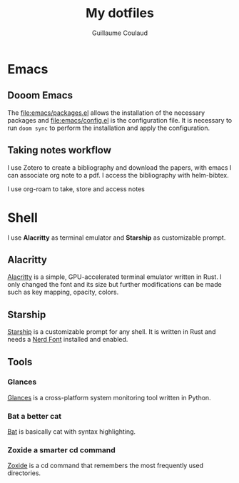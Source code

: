 #+title: My dotfiles
#+author: Guillaume Coulaud

* Emacs
** Dooom Emacs

The [[file:emacs/packages.el]] allows the installation of the necessary packages and [[file:emacs/config.el]] is the configuration file. It is necessary to run ~doom sync~ to perform the installation and apply the configuration.

** Taking notes workflow

I use Zotero to create a bibliography and download the papers, with emacs I can associate org note to a pdf.
I access the bibliography with helm-bibtex.
#+ATTR_ORG: :width 800
#+ATTR_HTML: :width 800
[[file:.Pictures/helmbibtex.png]]

I use org-roam to take, store and access notes


* Shell
I use *Alacritty* as terminal emulator and *Starship* as customizable prompt.

#+ATTR_ORG: :width 800
#+ATTR_HTML: :width 800
[[file:.Pictures/shell.png]]

** Alacritty

[[https://github.com/alacritty/][Alacritty]] is a simple, GPU-accelerated terminal emulator written in Rust. I only  changed the font and its size but further modifications can be made such as key mapping, opacity, colors.

** Starship

[[https://starship.rs/][Starship]] is a customizable prompt for any shell. It is written in Rust and needs a [[https://www.nerdfonts.com/][Nerd Font]] installed and enabled.

** Tools

*** Glances

[[https://nicolargo.github.io/glances/][Glances]] is a cross-platform system monitoring tool written in Python.

#+ATTR_ORG: :width 800
#+ATTR_HTML: :width 800
[[file:.Pictures/glances.png]]

*** Bat a better cat

[[https://github.com/sharkdp/bat][Bat]] is basically cat with syntax highlighting.

#+ATTR_ORG: :width 800
#+ATTR_HTML: :width 800
[[file:.Pictures/bat.png]]

*** Zoxide a smarter cd command

[[https://github.com/ajeetdsouza/zoxide][Zoxide]] is a cd command that remembers the most frequently used directories.

#+ATTR_ORG: :width 800
#+ATTR_HTML: :width 800

[[file:.Pictures/zoxide.png]]

